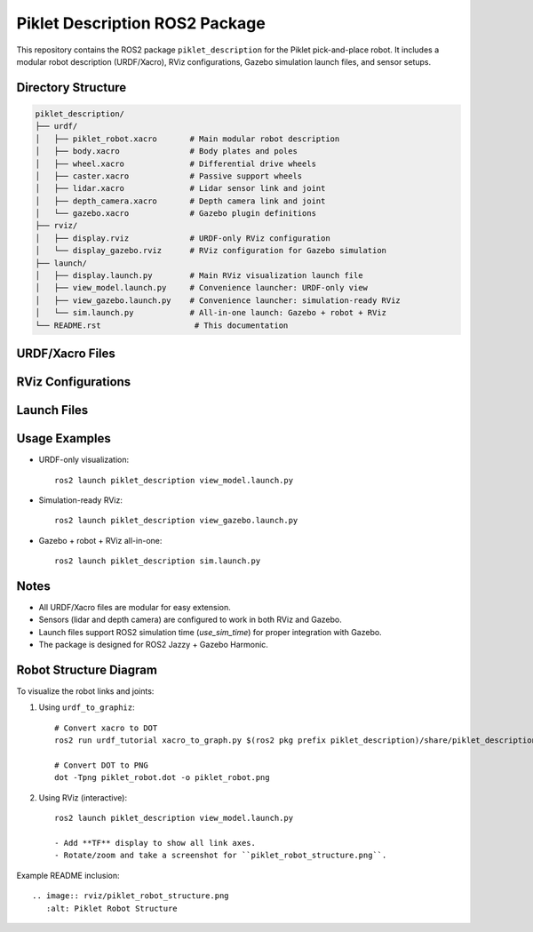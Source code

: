 Piklet Description ROS2 Package
===============================

This repository contains the ROS2 package ``piklet_description`` for the Piklet pick-and-place robot.
It includes a modular robot description (URDF/Xacro), RViz configurations, Gazebo simulation launch files, and sensor setups.

Directory Structure
-------------------

.. code-block:: text

    piklet_description/
    ├── urdf/
    │   ├── piklet_robot.xacro       # Main modular robot description
    │   ├── body.xacro               # Body plates and poles
    │   ├── wheel.xacro              # Differential drive wheels
    │   ├── caster.xacro             # Passive support wheels
    │   ├── lidar.xacro              # Lidar sensor link and joint
    │   ├── depth_camera.xacro       # Depth camera link and joint
    │   └── gazebo.xacro             # Gazebo plugin definitions
    ├── rviz/
    │   ├── display.rviz             # URDF-only RViz configuration
    │   └── display_gazebo.rviz      # RViz configuration for Gazebo simulation
    ├── launch/
    │   ├── display.launch.py        # Main RViz visualization launch file
    │   ├── view_model.launch.py     # Convenience launcher: URDF-only view
    │   ├── view_gazebo.launch.py    # Convenience launcher: simulation-ready RViz
    │   └── sim.launch.py            # All-in-one launch: Gazebo + robot + RViz
    └── README.rst                    # This documentation

URDF/Xacro Files
----------------

+-----------------------+--------------------------------------------------------+
| File                  | Description                                            |
+=======================+========================================================+
| piklet_robot.xacro    | Main robot description file that includes all         |
|                       | components. Modular structure allows easy maintenance |
|                       | and code reuse.                                       |
+-----------------------+--------------------------------------------------------+
| body.xacro            | Defines the container-like robot body (two plates    |
|                       | supported by poles) that holds picked objects.       |
+-----------------------+--------------------------------------------------------+
| wheel.xacro           | Defines differential drive wheels (left and right)   |
|                       | with geometry, collision, and inertial properties.   |
+-----------------------+--------------------------------------------------------+
| caster.xacro          | Defines two passive support wheels with joints and   |
|                       | links.                                                |
+-----------------------+--------------------------------------------------------+
| lidar.xacro           | Adds a lidar link and fixed joint for the robot.     |
+-----------------------+--------------------------------------------------------+
| depth_camera.xacro    | Adds depth camera link and fixed joint for the robot.|
+-----------------------+--------------------------------------------------------+
| gazebo.xacro          | Includes Gazebo plugin definitions for diff-drive    |
|                       | controller, lidar, and depth camera simulation.      |
+-----------------------+--------------------------------------------------------+

RViz Configurations
------------------

+-----------------------+--------------------------------------------------------+
| File                  | Purpose                                                |
+=======================+========================================================+
| display.rviz          | RViz configuration for visualizing the URDF, TF tree,|
|                       | and interactive joint sliders (no simulation).       |
+-----------------------+--------------------------------------------------------+
| display_gazebo.rviz   | RViz configuration for Gazebo simulation with robot, |
|                       | TF, lidar, and depth camera topics preloaded.        |
+-----------------------+--------------------------------------------------------+

Launch Files
------------

+-----------------------+--------------------------------------------------------+
| File                  | Purpose                                                |
+=======================+========================================================+
| display.launch.py     | Main launch file to view the robot in RViz. Supports |
|                       | `sim` and `use_sim_time` arguments.                  |
+-----------------------+--------------------------------------------------------+
| view_model.launch.py  | Convenience launcher for URDF-only visualization in  |
|                       | RViz.                                                 |
+-----------------------+--------------------------------------------------------+
| view_gazebo.launch.py | Convenience launcher for simulation-ready RViz with  |
|                       | sensor topics.                                        |
+-----------------------+--------------------------------------------------------+
| sim.launch.py         | All-in-one launcher: starts Gazebo Harmonic, spawns  |
|                       | robot from Xacro, and launches RViz with Gazebo-ready|
|                       | config.                                               |
+-----------------------+--------------------------------------------------------+

Usage Examples
--------------

- URDF-only visualization::

    ros2 launch piklet_description view_model.launch.py

- Simulation-ready RViz::

    ros2 launch piklet_description view_gazebo.launch.py

- Gazebo + robot + RViz all-in-one::

    ros2 launch piklet_description sim.launch.py

Notes
-----

- All URDF/Xacro files are modular for easy extension.
- Sensors (lidar and depth camera) are configured to work in both RViz and Gazebo.
- Launch files support ROS2 simulation time (`use_sim_time`) for proper integration with Gazebo.
- The package is designed for ROS2 Jazzy + Gazebo Harmonic.

Robot Structure Diagram
-----------------------

To visualize the robot links and joints:

1. Using ``urdf_to_graphiz``::

    # Convert xacro to DOT
    ros2 run urdf_tutorial xacro_to_graph.py $(ros2 pkg prefix piklet_description)/share/piklet_description/urdf/piklet_robot.xacro > piklet_robot.dot

    # Convert DOT to PNG
    dot -Tpng piklet_robot.dot -o piklet_robot.png

2. Using RViz (interactive)::

    ros2 launch piklet_description view_model.launch.py

    - Add **TF** display to show all link axes.
    - Rotate/zoom and take a screenshot for ``piklet_robot_structure.png``.

Example README inclusion::

    .. image:: rviz/piklet_robot_structure.png
       :alt: Piklet Robot Structure
